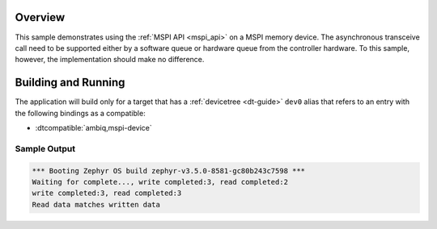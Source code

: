 .. zephyr:code-sample:: mspi-async
   :name: MSPI asynchronous transfer
   :relevant-api: mspi_interface

   Use the MSPI API to interact with MSPI memory device asynchronously.

Overview
********

This sample demonstrates using the :ref:`MSPI API <mspi_api>` on a MSPI
memory device.  The asynchronous transceive call need to be supported
either by a software queue or hardware queue from the controller hardware.
To this sample, however, the implementation should make no difference.

Building and Running
********************

The application will build only for a target that has a :ref:`devicetree <dt-guide>`
``dev0`` alias that refers to an entry with the following bindings as a compatible:

* :dtcompatible:`ambiq,mspi-device`

.. zephyr-app-commands::
   :zephyr-app: samples/drivers/mspi/mspi_async
   :board: apollo3p_evb
   :goals: build flash
   :compact:

Sample Output
=============

.. code-block:: console

   *** Booting Zephyr OS build zephyr-v3.5.0-8581-gc80b243c7598 ***
   Waiting for complete..., write completed:3, read completed:2
   write completed:3, read completed:3
   Read data matches written data
